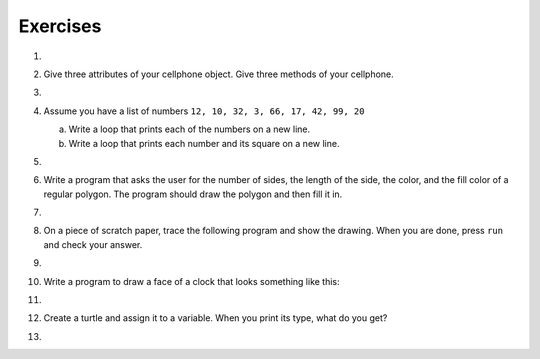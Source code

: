 ..  Copyright (C)  Brad Miller, David Ranum, Jeffrey Elkner, Peter Wentworth, Allen B. Downey, Chris
    Meyers, and Dario Mitchell.  Permission is granted to copy, distribute
    and/or modify this document under the terms of the GNU Free Documentation
    License, Version 1.3 or any later version published by the Free Software
    Foundation; with Invariant Sections being Forward, Prefaces, and
    Contributor List, no Front-Cover Texts, and no Back-Cover Texts.  A copy of
    the license is included in the section entitled "GNU Free Documentation
    License".

Exercises
---------

#.

    .. tabbed:: q1

        .. tab:: Question

           Write a program that prints ``We like Python's turtles!`` 1000 times.
        
           .. actex:: ex_3_1

        .. tab:: Answer
            
            .. activecode::  q1_answer
                :nocanvas:

                for i in range(1000):
                    print("We like Python's turtles!")

        .. tab:: Discussion 

            .. disqus::
                :shortname: interactivepython
                :identifier: f858d02024e54ae1b6b50ed8c65a01e6


#. Give three attributes of your cellphone object.  Give three methods of your
   cellphone.

   .. actex:: ex_3_2

#.

    .. tabbed:: q3

        .. tab:: Question

           Write a program that uses a for loop to print
             |  ``One of the months of the year is January``
             |  ``One of the months of the year is February``
             |  ``One of the months of the year is March``
             |  etc ...
        
           .. actex:: ex_3_3

        .. tab:: Answer
            
            .. activecode:: q3_answer
                
                
                for amonth in ['January', 'February', 'March', 'April', 'May', 'June', 'July', 'August', 'September', 'November', 'December']:
                    print("One of the months of the year is", amonth)

        .. tab:: Discussion 

            .. disqus::
                :shortname: interactivepython
                :identifier: b271442ee0864973a023c19f27aeb401


#. Assume you have a list of numbers ``12, 10, 32, 3, 66, 17, 42, 99, 20``

   a. Write a loop that prints each of the numbers on a new line.
   b. Write a loop that prints each number and its square on a new line.

   .. actex:: ex_3_4

#.

    .. tabbed:: q5

        .. tab:: Question

           Use ``for`` loops to make a turtle draw these regular polygons
           (regular means all sides the same lengths, all angles the same):
        
           * An equilateral triangle
           * A square
           * A hexagon (six sides)
           * An octagon (eight sides)
        
           .. actex:: ex_3_5

        .. tab:: Answer
            
            .. sourcecode:: python
                
                # draw an equilateral triangle
                import turtle

                wn = turtle.Screen()
                norvig = turtle.Turtle()

                for i in range(3):
                    norvig.forward(100)

                    # the angle of each vertice of a regular polygon 
                    # is 360 divided by the number of sides
                    norvig.left(360/3)

                wn.exitonclick()

            .. sourcecode:: python

                # draw a square    
                import turtle

                wn = turtle.Screen()
                kurzweil = turtle.Turtle()

                for i in range(4):
                    kurzweil.forward(100)
                    kurzweil.left(360/4)

                wn.exitonclick()

            .. sourcecode:: python

                # draw a hexagon    
                import turtle

                wn = turtle.Screen()
                dijkstra = turtle.Turtle()

                for i in range(6):
                    dijkstra.forward(100)
                    dijkstra.left(360/6)

                wn.exitonclick()

            .. sourcecode:: python

                # draw an octogon    
                import turtle

                wn = turtle.Screen()
                knuth = turtle.Turtle()

                for i in range(8):
                    knuth.forward(75)
                    knuth.left(360/8)

                wn.exitonclick()
                
        .. tab:: Discussion 

            .. disqus::
                :shortname: interactivepython
                :identifier: f36e8bc742b89424e82f111ba2d1dd33f


#.  Write a program that asks the user for the number of sides, the length of the side, the color, and the fill color of a
    regular polygon.  The program should draw the polygon and then fill it in.

   

    .. actex:: ex_3_6


#. 
    .. tabbed:: q7

       .. tab:: Question

            A drunk pirate makes a random turn and then takes 100 steps forward, makes another random turn, takes another 100 steps, turns another random amount, etc.  A social science student records the angle of each turn before the next 100 steps are taken.  Her experimental data is ``160, -43, 270, -97, -43, 200, -940, 17, -86``. (Positive angles are counter-clockwise.)  Use a turtle to draw the path taken by our drunk friend.  After the pirate is done walking, print the current heading.

            .. actex:: ex_3_7

       .. tab:: Answer

           .. activecode:: q7_answer

               import turtle

               wn = turtle.Screen()
               lovelace = turtle.Turtle()

               # move the turtle foward a little so that the whole path fits on the screen
               lovelace.penup()
               lovelace.forward(60)

               # now draw the drunk pirate's path
               lovelace.pendown()
               for angle in [160, -43, 270, -97, -43, 200, -940, 17, -86]:
                   
                   # we use .left() so that positive angles are counter-clockwise
                   # and negative angles are clockwise
                   lovelace.left(angle)
                   lovelace.forward(100)

               # the .heading() method gives us the turtle's current heading in degrees
               print("The pirate's final heading was", lovelace.heading())

               wn.exitonclick()

       .. tab:: Discussion

	       .. disqus::
	            :shortname: interactivepython
	            :identifier: a7e34946f59f348f2bfeb3f918eb57b7a


#. On a piece of scratch paper, trace the following program and show the drawing.  When you are done, press ``run``
   and check your answer.

   .. actex:: ex_3_8

       import turtle
       wn = turtle.Screen()
       tess = turtle.Turtle()
       tess.right(90)
       tess.left(3600)
       tess.right(-90)
       tess.left(3600)
       tess.left(3645)
       tess.forward(-100)


#.

    .. tabbed:: q9

        .. tab:: Question

           Write a program to draw a shape like this:
        
           .. image:: Figures/star.png
        
           .. actex:: ex_3_9

        .. tab:: Answer

            .. activecode:: q9_answer
                
                import turtle

                turing = turtle.Turtle()

                for i in range(5):
                    turing.forward(110)
                    turing.left(216)

        .. tab:: Discussion 

            .. disqus::
                :shortname: interactivepython
                :identifier: c611217310057488aab6a34d4b591e753


#. Write a program to draw a face of a clock that looks something like this:

   .. image:: Figures/tess_clock1.png

   .. actex:: ex_3_10

#.

    .. tabbed:: q11

        .. tab:: Question

           Write a program to draw some kind of picture.  Be creative and experiment
           with the turtle methods provided in summary_of_turtle_methods_.
        
           .. actex:: ex_3_11

        .. tab:: Answer
            
            .. activecode:: q11_answer

                import turtle

                tanenbaum = turtle.Turtle()

                tanenbaum.hideturtle()
                tanenbaum.speed(20)

                for i in range(350):
                    tanenbaum.forward(i)
                    tanenbaum.right(98)

        .. tab:: Discussion 

            .. disqus::
                :shortname: interactivepython
                :identifier: e928a562a4f5c41f9892c9bfc4a1d5883


#. Create a turtle and assign it to a variable.  When you print its type, what do you get?

   .. actex:: ex_3_12

#.

    .. tabbed:: q13

        .. tab:: Question
            
            A sprite is a simple spider shaped thing with n legs coming out from a center 
            point. The angle between each leg is 360/n degrees.

            Write a program to draw a sprite where the number of legs is provided by the user.
                   
            .. actex:: ex_3_13

        .. tab:: Answer
            
            .. activecode:: q13_answer
                
                import turtle

                wn = turtle.Screen()

                babbage = turtle.Turtle()
                babbage.shape("triangle")

                n = int(input("How many legs should this sprite have? "))
                angle = 360/n

                for i in range(n):
                    # draw the leg
                    babbage.right(angle)
                    babbage.forward(65)
                    babbage.stamp()
                    
                    # go back to the middle and turn back around
                    babbage.right(180)
                    babbage.forward(65)
                    babbage.right(180)

                babbage.shape("circle")

                wn.exitonclick()
    
        

        .. tab:: Discussion 

            .. disqus::
                :shortname: interactivepython
                :identifier: b65d7e616d2b548f592205dba699cc132

